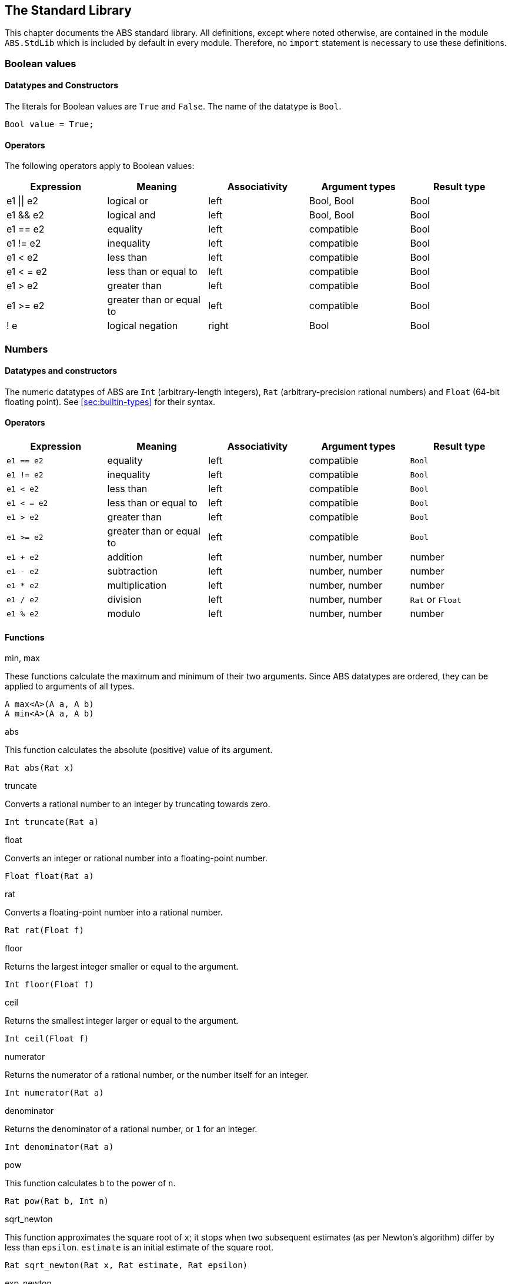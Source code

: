 [[sec:standard-library]]
== The Standard Library

This chapter documents the ABS standard library.  All definitions, except
where noted otherwise, are contained in the module `ABS.StdLib` which is
included by default in every module.  Therefore, no `import` statement is
necessary to use these definitions.

[[type-bool]]
=== Boolean values

==== Datatypes and Constructors

The literals for Boolean values are `True` and `False`.  The name of the
datatype is `Bool`.

[source]
----
Bool value = True;
----

==== Operators

The following operators apply to Boolean values:

[options="header"]
|=======================
|Expression |Meaning                       |Associativity |Argument types |Result type
|e1 \|\| e2 |logical or                    |left  |Bool, Bool |Bool
|e1 && e2   |logical and                   |left  |Bool, Bool |Bool
|e1 == e2   |equality                      |left  |compatible |Bool
|e1 != e2   |inequality                    |left  |compatible |Bool
|e1 < e2    |less than                     |left  |compatible |Bool
|e1 < = e2  |less than or equal to         |left  |compatible |Bool
|e1 > e2    |greater than                  |left  |compatible |Bool
|e1 >= e2   |greater than or equal to      |left  |compatible |Bool
|! e        |logical negation              |right |Bool |Bool
|=======================

[[type-numbers]]
=== Numbers

==== Datatypes and constructors

The numeric datatypes of ABS are `Int` (arbitrary-length integers), `Rat`
(arbitrary-precision rational numbers) and `Float` (64-bit floating point).
See <<sec:builtin-types>> for their syntax.

==== Operators

[options="header"]
|=======================
|Expression|Meaning      |Associativity |Argument types |Result type
|`e1 == e2` |equality |left |compatible |`Bool`
|`e1 != e2` |inequality |left |compatible |`Bool`
|`e1 < e2` |less than |left |compatible |`Bool`
|`e1 < = e2` |less than or equal to |left |compatible |`Bool`
|`e1 > e2` |greater than |left |compatible |`Bool`
|`e1 >= e2` |greater than or equal to |left |compatible |`Bool`
|`e1 + e2` |addition |left |number, number |number
|`e1 - e2` |subtraction |left |number, number |number
|`e1 * e2` |multiplication |left |number, number |number
|`e1 / e2` |division |left |number, number |`Rat` or `Float`
|`e1 % e2` |modulo |left |number, number |number
|=======================


==== Functions

.min, max

These functions calculate the maximum and minimum of their two arguments.
Since ABS datatypes are ordered, they can be applied to arguments of all
types.

[source]
----
A max<A>(A a, A b)
A min<A>(A a, A b)
----

.abs

This function calculates the absolute (positive) value of its argument.

[source]
----
Rat abs(Rat x)
----

.truncate

Converts a rational number to an integer by truncating towards zero.

[source]
----
Int truncate(Rat a)
----

.float

Converts an integer or rational number into a floating-point number.

[source]
----
Float float(Rat a)
----

.rat

Converts  a floating-point number into a rational number.

[source]
----
Rat rat(Float f)
----

.floor

Returns the largest integer smaller or equal to the argument.

[source]
----
Int floor(Float f)
----


.ceil

Returns the smallest integer larger or equal to the argument.

[source]
----
Int ceil(Float f)
----

.numerator

Returns the numerator of a rational number, or the number itself for an
integer.

[source]
----
Int numerator(Rat a)
----

.denominator

Returns the denominator of a rational number, or `1` for an integer.

[source]
----
Int denominator(Rat a)
----

.pow

This function calculates `b` to the power of `n`.

[source]
----
Rat pow(Rat b, Int n)
----

.sqrt_newton

This function approximates the square root of `x`; it stops when two subsequent
estimates (as per Newton's algorithm) differ by less than `epsilon`.  `estimate` is an initial estimate of the
square root.

[source]
----
Rat sqrt_newton(Rat x, Rat estimate, Rat epsilon)
----

.exp_newton

This function approximates _e_ to the power of `x`; it stops when two subsequent
estimates (as per Newton's algorithm) differ by less than `epsilon`.

[source]
----
Rat exp_newton(Rat x, Rat epsilon)
----

.sqrt

This function returns the square root of `x`.  It is an error if `x` is
negative.

[source]
----
Float sqrt(Float x)
----

.random

Returns an integer between 0 (inclusive) and its argument (exclusive).

[source]
----
Int random(Int below)
----

[[type-string]]
=== Strings

==== Datatypes and Constructors

The datatype for strings is `String`.

String literals are enclosed in double quotes (`"`).  Line feed in a string
literal is written as `\n`, carriage return as `\r`.

==== Operators

[options="header"]
|=======================
|Expression|Meaning      |Associativity |Argument types |Result type
|e1 == e2 |equality |left |compatible |Bool
|e1 != e2 |inequality |left |compatible |Bool
|e1 < e2 |less than |left |compatible |Bool
|e1 < = e2 |less than or equal to |left |compatible |Bool
|e1 > e2 |greater than |left |compatible |Bool
|e1 >= e2 |greater than or equal to |left |compatible |Bool
|e1 + e2 |concatenation |left |String, String |String
|=======================

==== Functions

.toString

This function converts any data into a printable string representation.

[source]
----
def String toString<T>(T t)
----

.substr

Returns a substring of a given string `str` with length `length` starting from
position `start` (inclusive).  The first character in a string has position 0.

[source]
----
def String substr(String str, Int start, Int length)
----

.strlen

Returns the length of the given string `str`.  The empty string (`""`) has
length 0.

[source]
----
def Int strlen(String str)
----

.println

Prints the given string `s` to standard output, followed by a newline, meaning
that the next output will not continue on the same line.

[source]
----
def Unit println(String s)
----

.print

Prints the given string `s` to standard output.  Does not cause the next
output to begin on a new line.

[source]
----
def Unit print(String s)
----

[[type-unit]]
=== Unit

Unit is the empty (void) datatype.

==== Datatypes and Constructors

Both the datatype and the single constructor are named `Unit`.


[[type-future]]
=== The Future Type

Futures are placeholders for return values of asynchronous methods calls.

Future values are produced by asynchronous method calls (see
<<async-call-expression>>).  The current process can suspend itself until a
future is resolved, i.e., until the return value of the asynchronous method
call is available (see <<await-stmt>>).  The get expression returns the value
of a future (see <<get-expression>>).  In case the future is not yet resolved,
the get expression blocks the current cog.

.Example
[source]
----
Fut<Int> f = o!add(2, 3); <1>
await f?; <2>
Int result = f.get; <3>
----
<1> This statement defines a future variable `f` to hold the integer result of the method call to `add`.
<2> The `await` statement suspends the current process until `f` is resolved.
<3> The `get` expression returns the value computed by the `add` call.

Futures are first-class values that can be stored and passed around.  In case
only the return value of the method call is needed and not the future itself,
a shorthand can be used that combines the above three statements:

.Example
[source]
----
Int result = await o!add(2, 3); <1>
----
<1> This statement invokes `add`, suspends the current process until the result is available, then stores it in `result`.

[[stdlib:predefined-exceptions]]
=== Predefined exceptions in the Standard Library

ABS provides pre-defined exceptions that are thrown in specific circumstances.
See <<sec:exception-types>> for information about exceptions.

NOTE: This list is subject to revision in future versions of ABS.  Not all
these exceptions are currently thrown by different backends in the described
situation.

DivisionByZeroException::
    Raised in arithmetic expressions when the divisor (denominator) is equal to 0, as in +3/0+
AssertionFailException::
    The assert keyword was called with +False+ as argument
PatternMatchFailException::
    The pattern matching was not complete. In other words all c catch-all clause
NullPointerException::
    A method was called on `null`
StackOverflowException::
    The calling stack has reached its limit (system error)
HeapOverflowException::
    The memory heap is full (system error)
KeyboardInterruptException::
    The user pressed a key sequence to interrupt the running ABS program
ObjectDeadException::
    A method was called on a dead (crashed) object


[[type-list]]
=== Lists

A list is a sequence of values of the same type.  Lists are constructed via
the `list` constructor function, e.g., `list[1, 2, 3]` creates a list of three
integers.  An empty list is created via `list[]` or `Nil`.

The time to access a value via `nth` is proportional to the length of the
list.  The first value of a list can be accessed in constant time, using the
`head` function.

==== Datatypes and Constructors

A list is defined either as the empty list (`Nil`) or as a value `a` followed
by another list `l` (`Cons(a, l)`).

[source]
----
data List<A> = Nil | Cons(A head, List<A> tail);
----

Literal lists of arbitrary length can be written using a special function
`list`.  In the following example, `l1` and `l2` contain the same elements.

[source]
----
List<Int> l1 = list[1, 2, 3];
List<Int> l2 = Cons(1, Cons(2, Cons(3, Nil)));
----

==== Functions

.head

Returns the head of a list.

[source]
----
def A head(List<A> l);
----

.tail

Returns the tail (rest) of a list.

[source]
----
def List<A> tail(List<A> l);
----

.length

Returns the length of a list.  The length of `Nil` is 0.

[source]
----
def Int length(List<A> l);
----


.isEmpty

Checks if a list is empty.  Returns `True` for `Nil`, `False` otherwise.

[source]
----
def Bool isEmpty(List<A> l);
----

.nth

Returns the `n`-th element of a list.  Returns the head of `l` for `n`=0,
returns the last element of `l` for `n`=`length(l)-1`.

It is an error if `n` is equal to or larger than `length(l)`.

[source]
----
def A nth(List<A> l, Int n);
----


.without

Returns a fresh list where all occurrences of `a` have been removed.

[source]
----
def List<A> without<A>(List<A> list, A a);
----

.concatenate

Returns a list containing all elements of list `list1` followed by all
elements of list `list2`.

[source]
----
def List<A> concatenate<A>(List<A> list1, List<A> list2);
----


.appendright

Returns a list containing all elements of list `l` followed by the element `p`
in the last position.

[source]
----
def List<A> appendright<A>(List<A> l, A p);
----

.reverse

Returns a list containing all elements of `l` in reverse order.

[source]
----
def List<A> reverse<A>(List<A> l);
----

.copy

Returns a list of length `n` containing `p` n times.

[source]
----
def List<A> copy<A>(A p, Int n);
----

.map

Applies a function to each element of a list, returning a list of results in
the same order.  The function `fn` must take an argument of type `A` and
return a value of type `B`.

[source]
----
def List<B> map<A, B>(fn)(List<A> l);
----

.filter

Returns a list containing only the elements in the given list for which the
given predicate returns `True`.  The function `predicate` must take an
argument of type `T` and return a Boolean value.

[source]
----
def List<T> filter<T>(predicate)(List<T> l);
----

.foldl

Accumulates a value starting with `init` and applying `accumulate` from left
to right to current accumulator value and each element.  The function
`accumulate` must take two arguments: the first of type `A` (the type of the
list) and the second of type `B` (the accumulator and result type), and return
a value of type `B`.

[source]
----
def B foldl<A, B>(accumulate)(List<A> l, B init);
----

.foldr

Accumulates a value starting with `init` and applying `accumulate` from right
to left to each element and current accumulator value.  The function
`accumulate` must take two arguments: the first of type `A` (the type of the
list) and the second of type `B` (the accumulator and result type), and return
a value of type `B`.

[source]
----
def B foldr<A, B>(accumulate)(List<A> l, B init);
----

[[type-set]]
=== Sets

A set contains elements of the same type, without duplicates.  Sets are
constructed via the `set` constructor function, e.g., `set[1, 2, 2, 3]`
creates a set of three integers 1, 2, 3.  The expression `set[]` produces the
empty set.

To add an element to a set, use the function `insertElement`, to remove an
element, use `remove`.  To test for set membership, use the function
`contains`.

The `takeMaybe` function can be used to iterate through a set.  It is used as follows:

[source]
----

def Unit printAll<A>(Set<A> set) =
  case takeMaybe(set) {
    Nothing => println("Finished");
    Just(e) => let (Unit dummy) = println("Element " + toString(e)) in printAll(remove(set, e));
  };
----


==== Datatypes and Constructors

The datatype for sets with elements of type `A` is `Set<A>`.  The `set` constructor function is used to construct sets.


==== Functions

.contains

Returns `True` if set `ss` contains element `e`, `False` otherwise.

[source]
----
def Bool contains<A>(Set<A> ss, A e);
----

.emptySet

Returns `True` if set `xs` is empty, `False`  otherwise.

[source]
----
def Bool emptySet<A>(Set<A> ss);
----

.size

Returns the number of elements in set `xs`.

[source]
----
def Int size<A>(Set<A> xs);
----

.elements

Returns a list with all elements in set `xs`.

[source]
----
def List<A> elements<A>(Set<A> xs);
----

.union

Returns a set containing all elements of sets `set1` and `set2`.

[source]
----
def Set<A> union<A>(Set<A> set1, Set<A> set2);
----

.intersection

Returns a set containing all elements that are present in both sets `set1` and
`set2`.

[source]
----
def Set<A> intersection<A>(Set<A> set1, Set<A> set2);
----

.difference

Returns a set containing all elements of set `set1` not present in set `set2`.

[source]
----
def Set<A> difference<A>(Set<A> set1, Set<A> set2);
----

.isSubset

Returns `True` if `set` contains all elements of `maybe_subset`, `False`
otherwise.

[source]
----
def Bool isSubset<A>(Set<A> maybe_subset, Set<A> set);
----

.insertElement

Returns a set with all elements of set `xs` plus element `e`.  Returns a set
with the same elements as `xs` if `xs` already contains `e`.

[source]
----
def Set<A> insertElement<A>(Set<A> xs, A e);
----

.remove

Returns a set with all elements of set `xs` except element `e`.  Returns a set
with the same elements as `xs` if `xs` did not contain `e`.

[source]
----
def Set<A> remove<A>(Set<A> xs, A e);
----

.take

Returns one element from a non-empty set.  It is an error to call `take` on an
empty set; consider using `takeMaybe` in that case.

[source]
----
def A take<A>(Set<A> ss);
----

.takeMaybe

Returns one element from a set, or `Nothing` for an empty set.

[source]
----
def Maybe<A> takeMaybe<A>(Set<A> ss);
----

// .hasNext

// .next


[[type-map]]
=== Maps

Maps are dictionaries storing a _value_ for each _key_.  

Maps are constructed using by passing a list of type `Pair<A, B>` to the `map`
constructor function.  The keys of the resulting map are of type `A` and
values are of type `B`.  The expression `map[]` produces an empty map.

The following example produces a map with two entries `1 -> "ABS"` and `3 ->
"SACO"`.

[source]
----
Map<Int, String> m = map[Pair(1, "ABS"), Pair(3, "SACO")];
----

NOTE: In case of duplicate keys, it is unspecified which value the map will
contain for a given key.

The value associated with a key can be obtained using the `lookup` and
`lookupDefault` functions.

A map can be iterated over via the functions `keys`, `values` and `entries`,
which return the set of keys and the list of values and entries of the map,
respectively.

==== Datatypes and Constructors

The datatype for a map from type `A` to type `B` is is `Map<A, B>`.  The `map`
constructor function is used to construct maps.

==== Functions

.emptyMap

Returns `True` if the map is empty, `False` otherwise.

[source]
----
def Bool emptyMap<A, B>(Map<A, B> map);
----

.removeKey

Returns a map with the first occurrence of `key` removed.

[source]
----
def Map<A, B> removeKey<A, B>(Map<A, B> map, A key);
----

.values

Returns a list of all values within the map.

[source]
----
def List<B> values<A, B>(Map<A, B> map);
----

.keys

Returns a set of all keys of the map.

[source]
----
def Set<A> keys<A, B>(Map<A, B> map);
----

.entries

Returns a list of all entries (i.e., pairs of key and value) of the map.

[source]
----
def List<Pair<A, B>> entries<A, B>(Map<A, B> map);
----

.lookup

If value `v` is associated with a given key `k`, return `Just(v)`.  Otherwise,
return `Nothing`.

[source]
----
def Maybe<B> lookup<A, B>(Map<A, B> ms, A k);
----

.lookupDefault

Returns the value associated with key `k`.  If the map does not contain an
entry with key `k`, return the value `d`.

[source]
----
def B lookupDefault<A, B>(Map<A, B> ms, A k, B d);
----

NOTE: If you need to know whether the map contains an entry for key `k`, use the
function `lookup` instead.


.lookupUnsafe

Returns the value associated with key `k`.  It is an error if the map does not
contain an entry with key `k`.

[source]
----
def B lookupUnsafe<A, B>(Map<A, B> ms, A k);
----


.insert

Returns a map with all entries of `map` plus an entry `p`, which is given as a
pair (`Pair(key, value)`) and maps `key` to `value`.  If `map` already
contains an entry with the same key `key`, it is not removed from the map but
`lookup` will return the new value `value`.  (The function `removeKey` removes
the first entry for a given key and thus “undoes” the effect of calling
`insert`.)

[source]
----
def Map<A, B> insert<A, B>(Map<A, B> map, Pair<A, B> p);
----


.put

Returns a map with all entries of `ms` plus an entry mapping `k` to `v`, minus
the first entry already mapping `k` to a value.

[source]
----
def Map<A, B> put<A, B>(Map<A, B> ms, A k, B v);
----

[[type-pair]]
=== Pairs

==== Datatypes and Constructors

The `Pair<A, B>` datatype holds a pair of values of types `A` and `B`,
respectively.  The constructor is called `Pair` as well.

[source]
----
Pair<Int, String> pair = Pair(15, "Hello World");
----


==== Functions

.fst

The function `fst` returns the first value in a pair.

.snd

The function `snd` returns the second value in a pair.

[[type-triple]]
=== Triples

==== Datatypes and Constructors

The `Triple<A, B, C>` datatype holds a triple of values of types `A`, `B` and
`C`, respectively.  The constructor is called `Triple` as well.

[source]
----
Triple<Int, String, Bool> triple = Pair(15, "Hello World", False);
----

==== Functions

.fstT

The function `fstT` returns the first value in a triple.

.sndT

The function `sndT` returns the second value in a triple.

.trdT

The function `trdT` returns the third value in a triple.

[[type-optionals]]
=== Optionals

==== Datatypes and Constructors

The datatype `Maybe<A>` wraps a concrete value of type A.  The value `Nothing`
denotes the absence of such a value.

[source]
----
Maybe<Int> answer = Just(42);
Maybe<String> question = Nothing;
----

==== Functions

.isJust

The function `isJust` returns `False` if the `Maybe` value is `Nothing`,
`True` otherwise.

[source]
----
def Bool isJust<A>(Maybe<A> a);
----

.fromJust

The function `fromJust` returns the wrapped value of a `Maybe`.  It is an error to call `fromJust` on `Nothing`.

[source]
----
def A fromJust<A>(Maybe<A> m);
----
